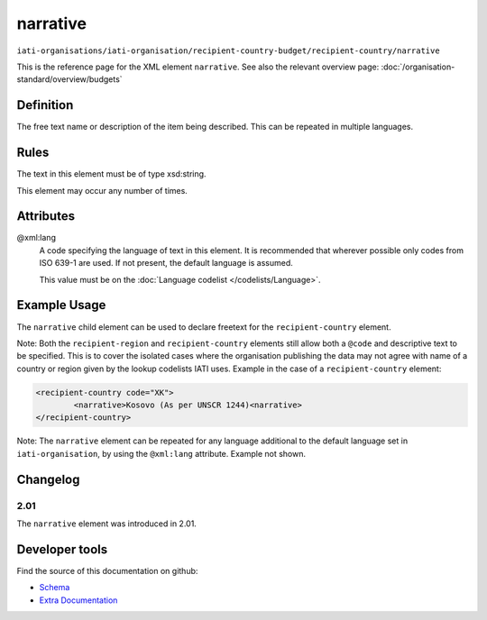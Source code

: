 narrative
=========

``iati-organisations/iati-organisation/recipient-country-budget/recipient-country/narrative``

This is the reference page for the XML element ``narrative``. See also the relevant overview page: :doc:`/organisation-standard/overview/budgets` 

.. index::
  single: narrative

Definition
~~~~~~~~~~


The free text name or description of the item being described. This can
be repeated in multiple languages.


Rules
~~~~~

The text in this element must be of type xsd:string.








This element may occur any number of times.







Attributes
~~~~~~~~~~


.. _iati-organisations/iati-organisation/recipient-country-budget/recipient-country/narrative/.xml:lang:

@xml:lang
  A code specifying the language of text in this element. It is recommended that wherever possible only codes from ISO 639-1 are used. If not present, the default language is assumed.

  This value must be on the :doc:`Language codelist </codelists/Language>`.



  



Example Usage
~~~~~~~~~~~~~
The ``narrative`` child element can be used to declare freetext for the ``recipient-country`` element.

| Note: Both the ``recipient-region`` and ``recipient-country`` elements still allow both a ``@code`` and descriptive text to be specified. This is to cover the isolated cases where the organisation publishing the data may not agree with name of a country or region given by the lookup codelists IATI uses. Example in the case of a ``recipient-country`` element:

.. code-block:: xml

	<recipient-country code="XK">
		<narrative>Kosovo (As per UNSCR 1244)<narrative>
	</recipient-country>

| Note: The ``narrative`` element can be repeated for any language additional to the default language set in ``iati-organisation``, by using the ``@xml:lang`` attribute.  Example not shown.

Changelog
~~~~~~~~~

2.01
^^^^
| The ``narrative`` element was introduced in 2.01.


Developer tools
~~~~~~~~~~~~~~~

Find the source of this documentation on github:

* `Schema <https://github.com/IATI/IATI-Schemas/blob/version-2.03/iati-common.xsd#L27>`_
* `Extra Documentation <https://github.com/IATI/IATI-Extra-Documentation/blob/version-2.03/en/organisation-standard/iati-organisations/iati-organisation/recipient-country-budget/recipient-country/narrative.rst>`_

